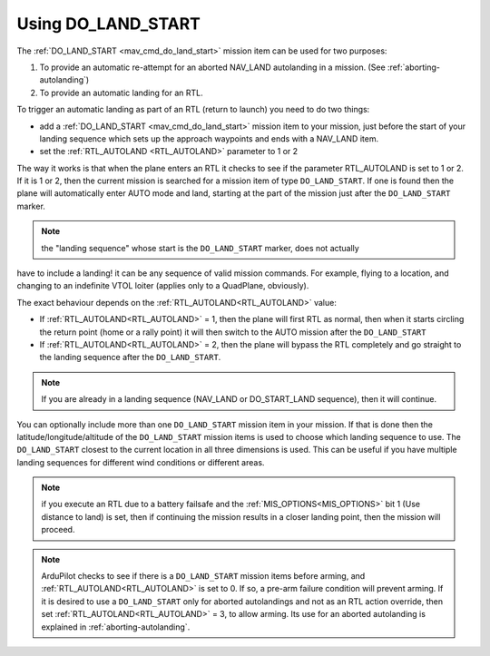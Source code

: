 .. _do-land-start:
.. _do_land_start:

===================
Using DO_LAND_START
===================

The :ref:`DO_LAND_START <mav_cmd_do_land_start>` mission item can be used
for two purposes:

#. To provide an automatic re-attempt for an aborted NAV_LAND autolanding in a mission. (See :ref:`aborting-autolanding`)
#. To provide an automatic landing for an RTL.

To trigger an automatic landing as part of an RTL
(return to launch) you need to do two things:

-  add a :ref:`DO_LAND_START <mav_cmd_do_land_start>`
   mission item to your mission, just before the start of your landing
   sequence which sets up the approach waypoints and ends with a NAV_LAND item.
-  set the :ref:`RTL_AUTOLAND <RTL_AUTOLAND>`
   parameter to 1 or 2

The way it works is that when the plane enters an RTL it checks to see
if the parameter RTL_AUTOLAND is set to 1 or 2. If it is 1 or 2, then the
current mission is searched for a mission item of type ``DO_LAND_START``.
If one is found then the plane will automatically enter AUTO mode and
land, starting at the part of the mission just after the
``DO_LAND_START`` marker.

.. note:: the "landing sequence" whose start is the ``DO_LAND_START`` marker, does not actually
have to include a landing! it can be any sequence of valid mission commands. For example, flying to
a location, and changing to an indefinite VTOL loiter (applies only to a QuadPlane, obviously).

The exact behaviour depends on the :ref:`RTL_AUTOLAND<RTL_AUTOLAND>` value:

-  If :ref:`RTL_AUTOLAND<RTL_AUTOLAND>` = 1, then the plane will first RTL as normal, then
   when it starts circling the return point (home or a rally point) it
   will then switch to the AUTO mission after the ``DO_LAND_START`` 
-  If :ref:`RTL_AUTOLAND<RTL_AUTOLAND>` = 2, then the plane will bypass the RTL completely
   and go straight to the landing sequence after the ``DO_LAND_START``.

.. note:: If you are already in a landing sequence (NAV_LAND or DO_START_LAND sequence), then it will continue.

You can optionally include more than one ``DO_LAND_START`` mission item
in your mission. If that is done then the latitude/longitude/altitude of the
``DO_LAND_START`` mission items is used to choose which landing sequence
to use. The ``DO_LAND_START`` closest to the current location in all three dimensions is used.
This can be useful if you have multiple landing sequences for different
wind conditions or different areas.

.. note:: if you execute an RTL due to a battery failsafe and the :ref:`MIS_OPTIONS<MIS_OPTIONS>` bit 1 (Use distance to land) is set, then if continuing the mission results in a closer landing point, then the mission will proceed.

.. note:: ArduPilot checks to see if there is a ``DO_LAND_START`` mission items before arming, and :ref:`RTL_AUTOLAND<RTL_AUTOLAND>` is set to 0. If so, a pre-arm failure condition will prevent arming. If it is desired to use a ``DO_LAND_START`` only for aborted autolandings and not as an RTL action override, then set :ref:`RTL_AUTOLAND<RTL_AUTOLAND>` = 3, to allow arming. Its use for an aborted autolanding is explained in :ref:`aborting-autolanding`.
